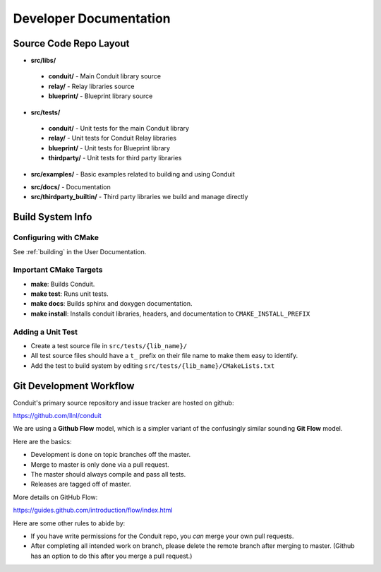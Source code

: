 .. ############################################################################
.. # Copyright (c) 2014-2016, Lawrence Livermore National Security, LLC.
.. # 
.. # Produced at the Lawrence Livermore National Laboratory
.. # 
.. # LLNL-CODE-666778
.. # 
.. # All rights reserved.
.. # 
.. # This file is part of Conduit. 
.. # 
.. # For details, see: http://llnl.github.io/conduit/.
.. # 
.. # Please also read conduit/LICENSE
.. # 
.. # Redistribution and use in source and binary forms, with or without 
.. # modification, are permitted provided that the following conditions are met:
.. # 
.. # * Redistributions of source code must retain the above copyright notice, 
.. #   this list of conditions and the disclaimer below.
.. # 
.. # * Redistributions in binary form must reproduce the above copyright notice,
.. #   this list of conditions and the disclaimer (as noted below) in the
.. #   documentation and/or other materials provided with the distribution.
.. # 
.. # * Neither the name of the LLNS/LLNL nor the names of its contributors may
.. #   be used to endorse or promote products derived from this software without
.. #   specific prior written permission.
.. # 
.. # THIS SOFTWARE IS PROVIDED BY THE COPYRIGHT HOLDERS AND CONTRIBUTORS "AS IS"
.. # AND ANY EXPRESS OR IMPLIED WARRANTIES, INCLUDING, BUT NOT LIMITED TO, THE
.. # IMPLIED WARRANTIES OF MERCHANTABILITY AND FITNESS FOR A PARTICULAR PURPOSE
.. # ARE DISCLAIMED. IN NO EVENT SHALL LAWRENCE LIVERMORE NATIONAL SECURITY,
.. # LLC, THE U.S. DEPARTMENT OF ENERGY OR CONTRIBUTORS BE LIABLE FOR ANY
.. # DIRECT, INDIRECT, INCIDENTAL, SPECIAL, EXEMPLARY, OR CONSEQUENTIAL 
.. # DAMAGES  (INCLUDING, BUT NOT LIMITED TO, PROCUREMENT OF SUBSTITUTE GOODS
.. # OR SERVICES; LOSS OF USE, DATA, OR PROFITS; OR BUSINESS INTERRUPTION)
.. # HOWEVER CAUSED AND ON ANY THEORY OF LIABILITY, WHETHER IN CONTRACT, 
.. # STRICT LIABILITY, OR TORT (INCLUDING NEGLIGENCE OR OTHERWISE) ARISING
.. # IN ANY WAY OUT OF THE USE OF THIS SOFTWARE, EVEN IF ADVISED OF THE 
.. # POSSIBILITY OF SUCH DAMAGE.
.. # 
.. ############################################################################

.. role:: bash(code)
   :language: bash

================================
Developer Documentation
================================


Source Code Repo Layout
------------------------
* **src/libs/**

 * **conduit/** - Main Conduit library source
 * **relay/** - Relay libraries source
 * **blueprint/** - Blueprint library source

* **src/tests/**

 * **conduit/** - Unit tests for the main Conduit library
 * **relay/** - Unit tests for Conduit Relay libraries
 * **blueprint/** - Unit tests for Blueprint library
 * **thirdparty/** - Unit tests for third party libraries

* **src/examples/** - Basic examples related to building and using Conduit 

.. (see :ref:`_using_in_another_project` ?)

* **src/docs/** -  Documentation 
* **src/thirdparty_builtin/** - Third party libraries we build and manage directly


Build System Info
-------------------

Configuring with CMake
~~~~~~~~~~~~~~~~~~~~~~

See :ref:`building` in the User Documentation. 

Important CMake Targets
~~~~~~~~~~~~~~~~~~~~~~~~

- **make**: Builds Conduit.

- **make test**: Runs unit tests.

- **make docs**: Builds sphinx and doxygen documentation.

- **make install**: Installs conduit libraries, headers, and documentation to ``CMAKE_INSTALL_PREFIX``

Adding a Unit Test
~~~~~~~~~~~~~~~~~~~
- Create a test source file in ``src/tests/{lib_name}/``
- All test source files should have a ``t_`` prefix on their file name to make them easy to identify.
- Add the test to build system by editing ``src/tests/{lib_name}/CMakeLists.txt``


Git Development Workflow 
------------------------

Conduit's primary source repository and issue tracker are hosted on github:

https://github.com/llnl/conduit


We are using a **Github Flow** model, which is a simpler variant of the confusingly similar sounding **Git Flow** model.

Here are the basics: 

- Development is done on topic branches off the master.

- Merge to master is only done via a pull request.

- The master should always compile and pass all tests.

- Releases are tagged off of master.

More details on GitHub Flow:

https://guides.github.com/introduction/flow/index.html

Here are some other rules to abide by:

- If you have write permissions for the Conduit repo, you *can* merge your own pull requests.

- After completing all intended work on branch, please delete the remote branch after merging to master. (Github has an option to do this after you merge a pull request.)







